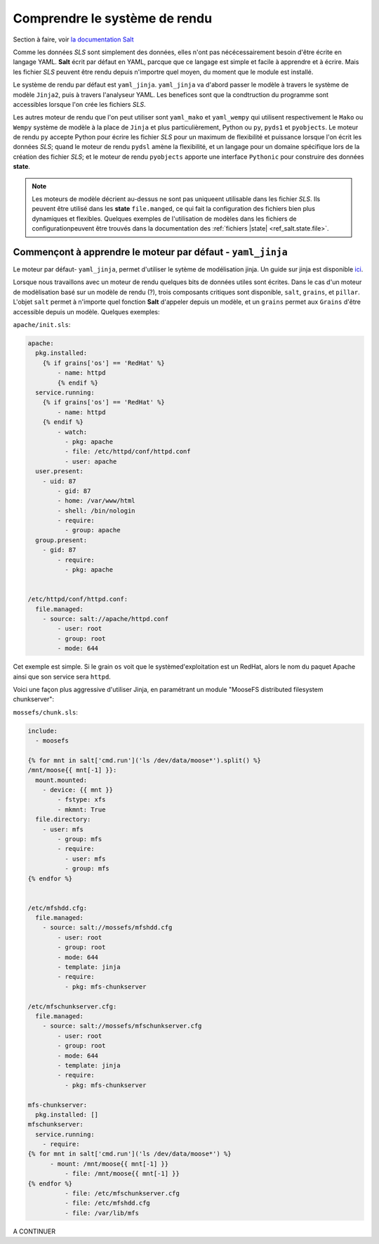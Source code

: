 ***********************************
Comprendre le système de rendu
***********************************

.. |minion| replace:: ``Minion``
.. |master| replace:: ``Master``
.. |minions| replace:: ``Minions``
.. |salt| replace:: **Salt**
.. |state| replace:: **state**
.. |sls| replace:: *SLS*
.. |id| replace:: ``ID``


Section à faire, voir `la documentation Salt <http://salt.readthedocs.org/en/latest/topics/tutorials/starting_states.html#understanding-the-render-system>`_

Comme les données |sls| sont simplement des données, elles n'ont pas nécécessairement besoin d'être écrite en langage YAML. 
|salt| écrit par défaut en YAML, parcque que ce langage est simple et facile à apprendre et à écrire.
Mais les fichier |sls| peuvent être rendu depuis n'importre quel moyen, du moment que le module est installé.

Le système de rendu par défaut est ``yaml_jinja``.
``yaml_jinja`` va d'abord passer le modèle à travers le système de modèle ``Jinja2``, puis à travers l'analyseur YAML.
Les benefices sont que la condtruction du programme sont accessibles lorsque l'on crée les fichiers |sls|.

Les autres moteur de rendu que l'on peut utiliser sont ``yaml_mako`` et ``yaml_wempy`` qui utilisent respectivement le ``Mako`` ou ``Wempy`` système de modèle à la place de ``Jinja`` et plus particulièrement, Python ou ``py``, ``pyds1`` et ``pyobjects``.
Le moteur de rendu ``py`` accepte Python pour écrire les fichier |sls| pour un maximum de flexibilité et puissance lorsque l'on écrit les données |sls|; 
quand le moteur de rendu ``pydsl`` amène la flexibilité, et un langage pour un domaine spécifique lors de la création des fichier |sls|;
et le moteur de rendu ``pyobjects`` apporte une interface ``Pythonic`` pour construire des données |state|.


.. note::

	Les moteurs de modèle décrient au-dessus ne sont pas uniqueent utilisable dans les fichier |sls|.
	Ils peuvent être utilisé dans les |state| ``file.manged``, ce qui fait la configuration des fichiers bien plus dynamiques et flexibles.
	Quelques exemples de l'utilisation de modèles dans les fichiers de configurationpeuvent être trouvés dans la documentation des :ref:`fichiers |state| <ref_salt.state.file>`.



Commençont à apprendre le moteur par défaut - ``yaml_jinja``
--------------------------------------------------------------

Le moteur par défaut- ``yaml_jinja``, permet d'utiliser le sytème de modélisation jinja.
Un guide sur jinja est disponible `ici <http://jinja.pocoo.org/docs>`_.

Lorsque nous travaillons avec un moteur de rendu quelques bits de données utiles sont écrites.
Dans le cas d'un moteur de modèlisation basé sur un modèle de rendu (?), trois composants critiques sont disponible, ``salt``, ``grains``, et ``pillar``.
L'objet ``salt`` permet à n'importe quel fonction |salt| d'appeler depuis un modèle, et un ``grains`` permet aux ``Grains`` d'être accessible depuis un modèle.
Quelques exemples:


``apache/init.sls``:

.. code-block:: yaml

	apache:
	  pkg.installed:
	    {% if grains['os'] == 'RedHat' %}
		- name: httpd
		{% endif %}
	  service.running:
	    {% if grains['os'] == 'RedHat' %}
		- name: httpd
	    {% endif %}	
		- watch:
		  - pkg: apache
		  - file: /etc/httpd/conf/httpd.conf
		  - user: apache
	  user.present:
	    - uid: 87
		- gid: 87
		- home: /var/www/html
		- shell: /bin/nologin
		- require:
		  - group: apache
	  group.present:
	    - gid: 87
		- require:
		  - pkg: apache


	/etc/httpd/conf/httpd.conf:
	  file.managed:
	    - source: salt://apache/httpd.conf
		- user: root
		- group: root
		- mode: 644


Cet exemple est simple.
Si le grain ``os`` voit que le systèmed'exploitation est un RedHat, alors le nom du paquet Apache ainsi que son service sera ``httpd``.

Voici une façon plus aggressive d'utiliser Jinja, en paramétrant un module "MooseFS distributed filesystem chunkserver":

``mossefs/chunk.sls``:

.. code-block:: yaml

	include:
	  - moosefs

	{% for mnt in salt['cmd.run']('ls /dev/data/moose*').split() %}
	/mnt/moose{{ mnt[-1] }}:
	  mount.mounted:
	    - device: {{ mnt }}
		- fstype: xfs
		- mkmnt: True
	  file.directory:
	    - user: mfs
		- group: mfs
		- require:
		  - user: mfs
		  - group: mfs
	{% endfor %}


	/etc/mfshdd.cfg:
	  file.managed:
	    - source: salt://mossefs/mfshdd.cfg
		- user: root
		- group: root
		- mode: 644
		- template: jinja
		- require:
		  - pkg: mfs-chunkserver

	/etc/mfschunkserver.cfg:
	  file.managed:
	    - source: salt://mossefs/mfschunkserver.cfg
		- user: root
		- group: root
		- mode: 644
		- template: jinja
		- require:
		  - pkg: mfs-chunkserver

	mfs-chunkserver:
	  pkg.installed: []
	mfschunkserver:
	  service.running:
	    - require:
	{% for mnt in salt['cmd.run']('ls /dev/data/moose*') %}
	      - mount: /mnt/moose{{ mnt[-1] }}
		  - file: /mnt/moose{{ mnt[-1] }}
	{% endfor %}
		  - file: /etc/mfschunkserver.cfg
		  - file: /etc/mfshdd.cfg
		  - file: /var/lib/mfs


A CONTINUER
